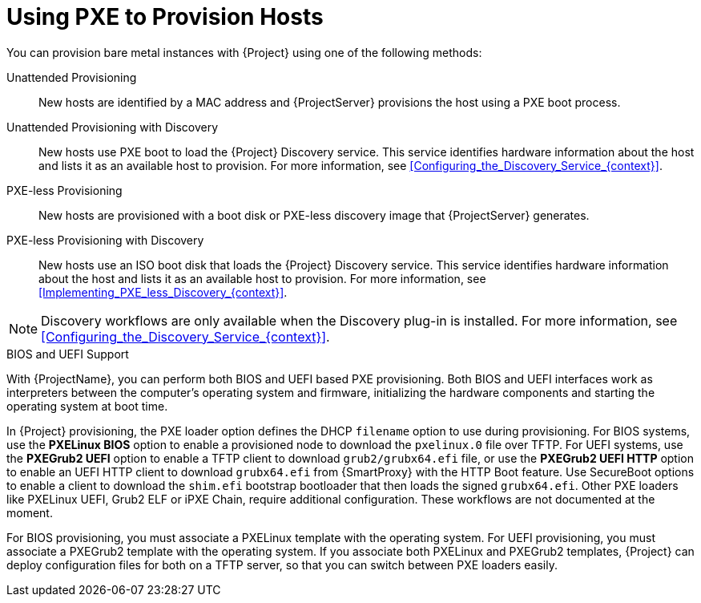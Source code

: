 [id="Using_PXE_to_Provision_Hosts_{context}"]
= Using PXE to Provision Hosts

You can provision bare metal instances with {Project} using one of the following methods:

Unattended Provisioning::
New hosts are identified by a MAC address and {ProjectServer} provisions the host using a PXE boot process.

Unattended Provisioning with Discovery::
New hosts use PXE boot to load the {Project} Discovery service.
This service identifies hardware information about the host and lists it as an available host to provision.
For more information, see xref:Configuring_the_Discovery_Service_{context}[].

PXE-less Provisioning::
ifndef::satellite[]
New hosts are provisioned with a boot disk or PXE-less discovery image that {ProjectServer} generates.

PXE-less Provisioning with Discovery::
New hosts use an ISO boot disk that loads the {Project} Discovery service.
This service identifies hardware information about the host and lists it as an available host to provision.
For more information, see xref:Implementing_PXE_less_Discovery_{context}[].
endif::[]
ifdef::satellite[]
New hosts are provisioned with a boot disk image that {ProjectServer} generates.
endif::[]

ifndef::satellite[]
[NOTE]
====
Discovery workflows are only available when the Discovery plug-in is installed.
For more information, see xref:Configuring_the_Discovery_Service_{context}[].
====
endif::[]

.BIOS and UEFI Support
With {ProjectName}, you can perform both BIOS and UEFI based PXE provisioning.
Both BIOS and UEFI interfaces work as interpreters between the computer's operating system and firmware, initializing the hardware components and starting the operating system at boot time.

ifdef::satellite[]
For information about supported workflows, see https://access.redhat.com/solutions/2674001[Supported architectures and provisioning scenarios].
endif::[]

In {Project} provisioning, the PXE loader option defines the DHCP `filename` option to use during provisioning.
For BIOS systems, use the *PXELinux BIOS* option to enable a provisioned node to download the `pxelinux.0` file over TFTP.
For UEFI systems, use the *PXEGrub2 UEFI* option to enable a TFTP client to download `grub2/grubx64.efi` file, or use the *PXEGrub2 UEFI HTTP* option to enable an UEFI HTTP client to download `grubx64.efi` from {SmartProxy} with the HTTP Boot feature.
ifndef::satellite[]
Use SecureBoot options to enable a client to download the `shim.efi` bootstrap bootloader that then loads the signed `grubx64.efi`.
Other PXE loaders like PXELinux UEFI, Grub2 ELF or iPXE Chain, require additional configuration. These workflows are not documented at the moment.
endif::[]

For BIOS provisioning, you must associate a PXELinux template with the operating system.
For UEFI provisioning, you must associate a PXEGrub2 template with the operating system.
If you associate both PXELinux and PXEGrub2 templates, {Project} can deploy configuration files for both on a TFTP server, so that you can switch between PXE loaders easily.
